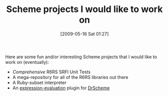 #+POSTID: 2983
#+DATE: [2009-05-16 Sat 01:27]
#+OPTIONS: toc:nil num:nil todo:nil pri:nil tags:nil ^:nil TeX:nil
#+CATEGORY: Article
#+TAGS: Programming Language, Scheme
#+TITLE: Scheme projects I would like to work on

Here are some fun and/or interesting Scheme projects that I would like to work on (eventually):



-  /Comprehensive/ R6RS SRFI Unit Tests
-  A mega-repository for all of the R6RS libraries out there
-  A Ruby-subset interpreter
-  An [[http://www.gnu.org/software/emacs/manual/html_node/emacs/Lisp-Eval.html][expression-evaluation]] plugin for [[http://www.plt-scheme.org/][DrScheme]]



